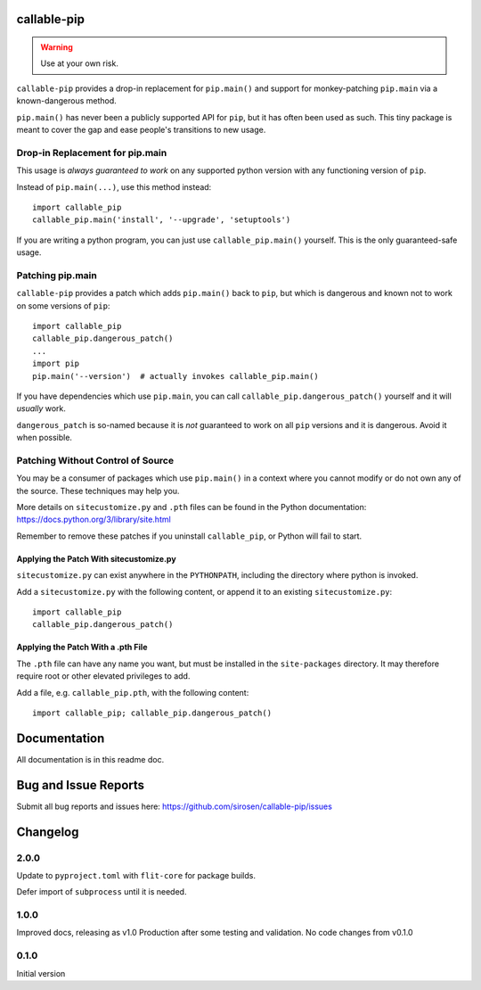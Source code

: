 callable-pip
============

.. warning::

    Use at your own risk.

``callable-pip`` provides a drop-in replacement for ``pip.main()`` and support
for monkey-patching ``pip.main`` via a known-dangerous method.

``pip.main()`` has never been a publicly supported API for ``pip``, but it has
often been used as such. This tiny package is meant to cover the gap and ease
people's transitions to new usage.

Drop-in Replacement for pip.main
--------------------------------

This usage is *always guaranteed to work* on any supported python version with
any functioning version of ``pip``.

Instead of ``pip.main(...)``, use this method instead::

    import callable_pip
    callable_pip.main('install', '--upgrade', 'setuptools')

If you are writing a python program, you can just use ``callable_pip.main()``
yourself. This is the only guaranteed-safe usage.

Patching pip.main
-----------------

``callable-pip`` provides a patch which adds ``pip.main()`` back to ``pip``,
but which is dangerous and known not to work on some versions of ``pip``::

    import callable_pip
    callable_pip.dangerous_patch()
    ...
    import pip
    pip.main('--version')  # actually invokes callable_pip.main()

If you have dependencies which use ``pip.main``, you can call
``callable_pip.dangerous_patch()`` yourself and it will *usually* work.

``dangerous_patch`` is so-named because it is *not* guaranteed to work on all
``pip`` versions and it is dangerous. Avoid it when possible.

Patching Without Control of Source
----------------------------------

You may be a consumer of packages which use ``pip.main()`` in a context where
you cannot modify or do not own any of the source.
These techniques may help you.

More details on ``sitecustomize.py`` and ``.pth`` files can be found in the
Python documentation:
https://docs.python.org/3/library/site.html

Remember to remove these patches if you uninstall ``callable_pip``, or Python
will fail to start.

Applying the Patch With sitecustomize.py
~~~~~~~~~~~~~~~~~~~~~~~~~~~~~~~~~~~~~~~~

``sitecustomize.py`` can exist anywhere in the ``PYTHONPATH``, including the
directory where python is invoked.

Add a ``sitecustomize.py`` with the following content, or append it to an
existing ``sitecustomize.py``::

    import callable_pip
    callable_pip.dangerous_patch()

Applying the Patch With a .pth File
~~~~~~~~~~~~~~~~~~~~~~~~~~~~~~~~~~~

The ``.pth`` file can have any name you want, but must be installed in the
``site-packages`` directory. It may therefore require root or other elevated
privileges to add.

Add a file, e.g. ``callable_pip.pth``, with the following content::

    import callable_pip; callable_pip.dangerous_patch()

Documentation
=============

All documentation is in this readme doc.

Bug and Issue Reports
=====================

Submit all bug reports and issues here:
https://github.com/sirosen/callable-pip/issues

Changelog
=========

2.0.0
-----

Update to ``pyproject.toml`` with ``flit-core`` for package builds.

Defer import of ``subprocess`` until it is needed.

1.0.0
-----

Improved docs, releasing as v1.0 Production after some testing and validation.
No code changes from v0.1.0

0.1.0
-----

Initial version
